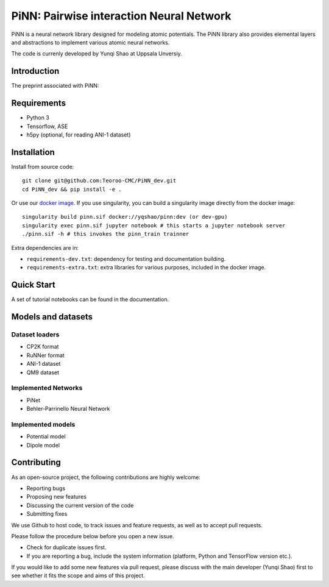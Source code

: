 =========================================
PiNN: Pairwise interaction Neural Network
=========================================

.. image:: https://img.shields.io/circleci/token/14f38a1cab4c2bef74b12be05854d3d62f9c04c3/project/github/Teoroo-CMC/PiNN_dev/dev.svg?style=flat-square
    :target: https://circleci.com/gh/Teoroo-CMC/PiNN_dev/tree/dev
	     
.. image:: https://img.shields.io/codecov/c/github/Teoroo-CMC/PiNN_dev/dev.svg?token=3ab2d943114443d99e92266516befc02&style=flat-square
  :target: https://codecov.io/gh/Teoroo-CMC/PiNN_dev/branch/dev

.. image:: https://img.shields.io/docker/cloud/build/yqshao/pinn.svg?style=flat-square
  :target: https://cloud.docker.com/repository/docker/yqshao/pinn
	   
PiNN is a neural network library designed for modeling atomic
potentials. The PiNN library also provides elemental layers and
abstractions to implement various atomic neural networks.

The code is currenly developed by Yunqi Shao at Uppsala Unversiy.

Introduction
============
The preprint associated with PiNN:

Requirements
============
- Python 3
- Tensorflow, ASE
- h5py (optional, for reading ANI-1 dataset)

Installation
============

Install from source code::

  git clone git@github.com:Teoroo-CMC/PiNN_dev.git
  cd PiNN_dev && pip install -e .

Or use our `docker
image <https://cloud.docker.com/repository/docker/yqshao/pinn/tags>`_. If
you use singularity, you can build a singularity image directly from
the docker image::

  singularity build pinn.sif docker://yqshao/pinn:dev (or dev-gpu)
  singularity exec pinn.sif jupyter notebook # this starts a jupyter notebook server
  ./pinn.sif -h # this invokes the pinn_train trainner

Extra dependencies are in:

- ``requirements-dev.txt``: dependency for testing and documentation building.
- ``requirements-extra.txt``: extra libraries for various purposes, included in the docker image.
  
Quick Start
===========
A set of tutorial notebooks can be found in the documentation.

Models and datasets
===================

Dataset loaders
---------------
- CP2K format
- RuNNer format
- ANI-1 dataset
- QM9 dataset

Implemented Networks
--------------------
- PiNet
- Behler-Parrinello Neural Network  

Implemented models
------------------
- Potential model
- Dipole model  

Contributing
============
As an open-source project, the following contributions are highly welcome:

- Reporting bugs
- Proposing new features
- Discussing the current version of the code
- Submitting fixes

We use Github to host code, to track issues and feature requests, as well
as to accept pull requests. 

Please follow the procedure below before you open a new issue.

- Check for duplicate issues first.
- If you are reporting a bug, include the system information
  (platform, Python and TensorFlow version etc.).

If you would like to add some new features via pull request, please
discuss with the main developer (Yunqi Shao) first to see whether it
fits the scope and aims of this project.
